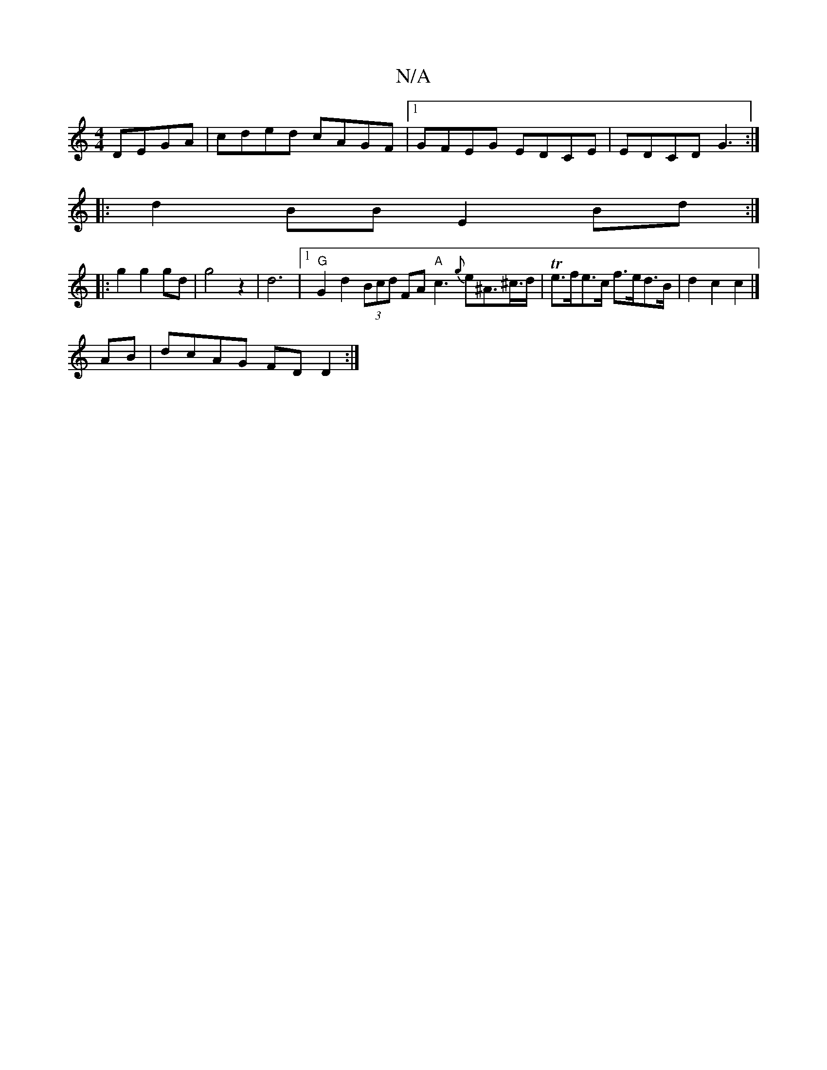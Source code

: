 X:1
T:N/A
M:4/4
R:N/A
K:Cmajor
 DEGA|cded cAGF|[1 GFEG EDCE | EDCD G3 :|
|:d2BB E2Bd:|
|:g2g2gd|g4z2|d6|1 "G"G2 d2 (3Bcd FA "A"c3 {g}e^A>^c>d| Te>fe>c f>ed>B | d2 c2 c2 |]
AB|dcAG FDD2:|

EFAA F2GE|1 EAAc Bgfg|afge fdef|(3bgfde ^AB